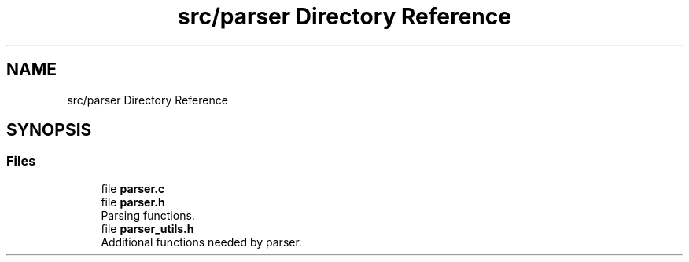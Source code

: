 .TH "src/parser Directory Reference" 3 "Sat May 30 2020" "Version v0.1" "42h" \" -*- nroff -*-
.ad l
.nh
.SH NAME
src/parser Directory Reference
.SH SYNOPSIS
.br
.PP
.SS "Files"

.in +1c
.ti -1c
.RI "file \fBparser\&.c\fP"
.br
.ti -1c
.RI "file \fBparser\&.h\fP"
.br
.RI "Parsing functions\&. "
.ti -1c
.RI "file \fBparser_utils\&.h\fP"
.br
.RI "Additional functions needed by parser\&. "
.in -1c
